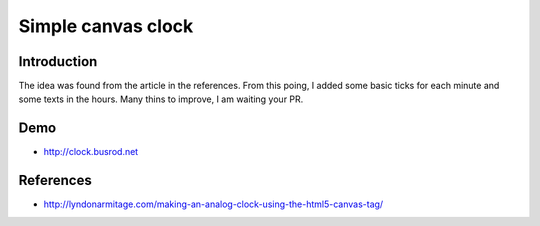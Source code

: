 ===================
Simple canvas clock
===================

Introduction
------------
The idea was found from the article in the references. From this poing, I added some basic ticks for each minute and some texts in the hours. Many thins to improve, I am waiting your PR.

Demo
----
- http://clock.busrod.net

References
----------
- http://lyndonarmitage.com/making-an-analog-clock-using-the-html5-canvas-tag/
